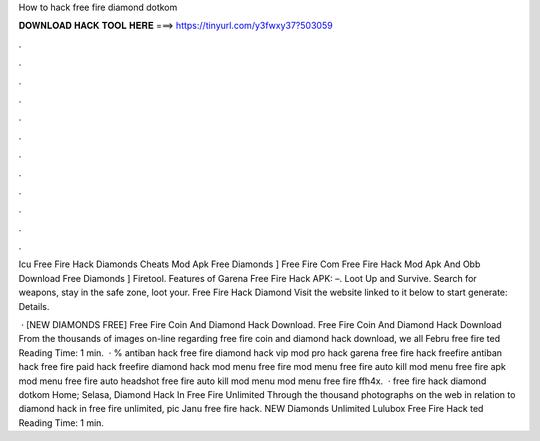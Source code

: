 How to hack free fire diamond dotkom



𝐃𝐎𝐖𝐍𝐋𝐎𝐀𝐃 𝐇𝐀𝐂𝐊 𝐓𝐎𝐎𝐋 𝐇𝐄𝐑𝐄 ===> https://tinyurl.com/y3fwxy37?503059



.



.



.



.



.



.



.



.



.



.



.



.

Icu Free Fire Hack Diamonds Cheats Mod Apk Free Diamonds ]  Free Fire Com Free Fire Hack Mod Apk And Obb Download Free Diamonds ] Firetool. Features of Garena Free Fire Hack APK: –. Loot Up and Survive. Search for weapons, stay in the safe zone, loot your. Free Fire Hack Diamond Visit the website linked to it below to start generate:  Details.

 ·  [NEW DIAMONDS FREE] Free Fire Coin And Diamond Hack Download. Free Fire Coin And Diamond Hack Download From the thousands of images on-line regarding free fire coin and diamond hack download, we all Febru free fire ted Reading Time: 1 min.  · % antiban hack free fire diamond hack vip mod pro hack garena free fire hack freefire antiban hack free fire paid hack freefire diamond hack mod menu free fire mod menu free fire auto kill mod menu free fire apk mod menu free fire auto headshot free fire auto kill mod menu mod menu free fire ffh4x.  · free fire hack diamond dotkom Home; Selasa, Diamond Hack In Free Fire Unlimited Through the thousand photographs on the web in relation to diamond hack in free fire unlimited, pic Janu free fire hack.  NEW Diamonds Unlimited Lulubox Free Fire Hack ted Reading Time: 1 min.
